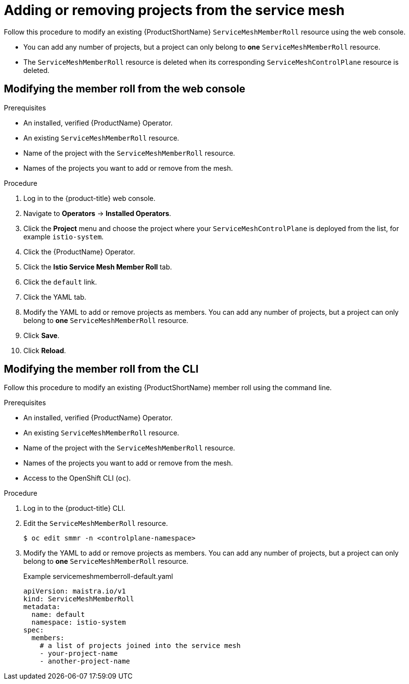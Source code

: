 // Module included in the following assemblies:
//
// * service_mesh/v1x/installing-ossm.adoc
// * service_mesh/v2x/installing-ossm.adoc

[id="ossm-member-roll-modify_{context}"]
= Adding or removing projects from the service mesh

Follow this procedure to modify an existing {ProductShortName} `ServiceMeshMemberRoll` resource using the web console.

* You can add any number of projects, but a project can only belong to *one* `ServiceMeshMemberRoll` resource.

* The `ServiceMeshMemberRoll` resource is deleted when its corresponding `ServiceMeshControlPlane` resource is deleted.

[id="ossm-member-roll-modify-console_{context}"]
== Modifying the member roll from the web console

.Prerequisites
* An installed, verified {ProductName} Operator.
* An existing `ServiceMeshMemberRoll` resource.
* Name of the project with the `ServiceMeshMemberRoll` resource.
* Names of the projects you want to add or remove from the mesh.

.Procedure

. Log in to the {product-title} web console.

. Navigate to *Operators* -> *Installed Operators*.

. Click the *Project* menu and choose the project where your `ServiceMeshControlPlane` is deployed from the list, for example `istio-system`.

. Click the {ProductName} Operator.

. Click the *Istio Service Mesh Member Roll* tab.

. Click the `default` link.

. Click the YAML tab.

. Modify the YAML to add or remove projects as members.  You can add any number of projects, but a project can only belong to *one* `ServiceMeshMemberRoll` resource.

. Click *Save*.

. Click *Reload*.

[id="ossm-member-roll-modify-cli_{context}"]
== Modifying the member roll from the CLI

Follow this procedure to modify an existing {ProductShortName} member roll using the command line.

.Prerequisites

* An installed, verified {ProductName} Operator.
* An existing `ServiceMeshMemberRoll` resource.
* Name of the project with the `ServiceMeshMemberRoll` resource.
* Names of the projects you want to add or remove from the mesh.
* Access to the OpenShift CLI (`oc`).


.Procedure

. Log in to the {product-title} CLI.

. Edit the `ServiceMeshMemberRoll` resource.
+
[source,terminal]
----
$ oc edit smmr -n <controlplane-namespace>
----
+

. Modify the YAML to add or remove projects as members.  You can add any number of projects, but a project can only belong to *one* `ServiceMeshMemberRoll` resource.

+
.Example servicemeshmemberroll-default.yaml

[source,yaml]
----
apiVersion: maistra.io/v1
kind: ServiceMeshMemberRoll
metadata:
  name: default
  namespace: istio-system
spec:
  members:
    # a list of projects joined into the service mesh
    - your-project-name
    - another-project-name
----

